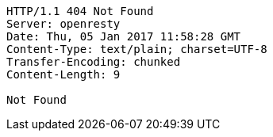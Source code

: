 [source,http,options="nowrap"]
----
HTTP/1.1 404 Not Found
Server: openresty
Date: Thu, 05 Jan 2017 11:58:28 GMT
Content-Type: text/plain; charset=UTF-8
Transfer-Encoding: chunked
Content-Length: 9

Not Found
----
